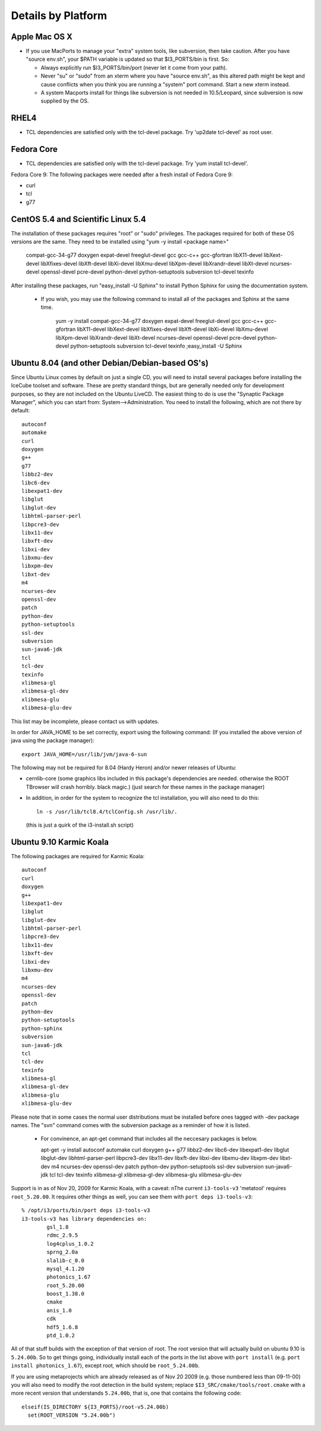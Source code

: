 .. _platforms:

Details by Platform
===================

.. index:: OSX
.. _OSX:

Apple Mac OS X
^^^^^^^^^^^^^^

* If you use MacPorts to manage your "extra" system tools, like
  subversion, then take caution.  After you have "source env.sh", your
  $PATH variable is updated so that $I3_PORTS/bin is first. So:

  * Always explicitly run $I3_PORTS/bin/port (never let it come from
    your path).

  * Never "su" or "sudo" from an xterm where you have "source env.sh",
    as this altered path might be kept and cause conflicts when you
    think you are running a "system" port command.  Start a new xterm
    instead.

  * A system Macports install for things like subversion is not needed
    in 10.5/Leopard, since subversion is now supplied by the OS.


.. index:: RHEL4
.. _RHEL4:

RHEL4
^^^^^

* TCL dependencies are satisfied only with the tcl-devel package. Try
  'up2date tcl-devel' as root user.

.. index:: Fedora Core
.. _fedoracore:

Fedora Core
^^^^^^^^^^^

* TCL dependencies are satisfied only with the tcl-devel package. Try
  'yum install tcl-devel'.

Fedora Core 9: The following packages were needed after a fresh
install of Fedora Core 9:

* curl
* tcl
* g77

.. index:: CentOS 5.4 & Scientific Linux 5.4

.. _centos:

CentOS 5.4 and Scientific Linux 5.4
^^^^^^^^^^^^^^^^^^^^^^^^^^^^^^^^^^^

The installation of these packages requires "root" or "sudo" privileges.
The packages required for both of these OS versions are the same. They need
to be installed using "yum -y install <package name>"

  compat-gcc-34-g77
  doxygen
  expat-devel
  freeglut-devel
  gcc
  gcc-c++
  gcc-gfortran
  libX11-devel
  libXext-devel
  libXfixes-devel
  libXft-devel
  libXi-devel
  libXmu-devel
  libXpm-devel
  libXrandr-devel
  libXt-devel
  ncurses-devel
  openssl-devel
  pcre-devel
  python-devel
  python-setuptools
  subversion
  tcl-devel
  texinfo
 
After installing these packages, run "easy_install -U Sphinx" to install
Python Sphinx for using the documentation system. 

 * If you wish, you may use the following command to install all of the
   packages and Sphinx at the same time.

    yum -y install compat-gcc-34-g77 doxygen expat-devel freeglut-devel gcc gcc-c++ gcc-gfortran libX11-devel libXext-devel libXfixes-devel libXft-devel libXi-devel libXmu-devel libXpm-devel libXrandr-devel libXt-devel ncurses-devel openssl-devel pcre-devel python-devel python-setuptools subversion tcl-devel texinfo ;easy_install -U Sphinx


.. index:: Ubuntu
.. index:: Debian

.. _ubuntu:
.. _debian:

Ubuntu 8.04 (and other Debian/Debian-based OS's)
^^^^^^^^^^^^^^^^^^^^^^^^^^^^^^^^^^^^^^^^^^^^^^^^

Since Ubuntu Linux comes by default on just a single CD, you will need
to install several packages before installing the IceCube toolset and
software.  These are pretty standard things, but are generally needed
only for development purposes, so they are not included on the Ubuntu
LiveCD.  The easiest thing to do is use the "Synaptic Package
Manager", which you can start from: System-->Administration.  You need
to install the following, which are not there by default::

  autoconf
  automake
  curl
  doxygen
  g++
  g77
  libbz2-dev
  libc6-dev
  libexpat1-dev
  libglut
  libglut-dev
  libhtml-parser-perl
  libpcre3-dev
  libx11-dev
  libxft-dev
  libxi-dev
  libxmu-dev
  libxpm-dev
  libxt-dev
  m4
  ncurses-dev
  openssl-dev
  patch
  python-dev
  python-setuptools
  ssl-dev
  subversion
  sun-java6-jdk
  tcl
  tcl-dev
  texinfo
  xlibmesa-gl
  xlibmesa-gl-dev
  xlibmesa-glu
  xlibmesa-glu-dev

This list may be incomplete, please contact us with updates.

In order for JAVA_HOME to be set correctly, export using the following
command: (If you installed the above version of java using the package
manager)::

 export JAVA_HOME=/usr/lib/jvm/java-6-sun


The following may not be required for 8.04 (Hardy Heron) and/or newer
releases of Ubuntu:

* cernlib-core (some graphics libs included in this package's
  dependencies are needed. otherwise the ROOT TBrowser will crash
  horribly. black magic.)  (just search for these names in the package
  manager)

* In addition, in order for the system to recognize the tcl
  installation, you will also need to do this::

    ln -s /usr/lib/tcl8.4/tclConfig.sh /usr/lib/.

  (this is just a quirk of the i3-install.sh script)

.. index:: Karmic Koala

Ubuntu 9.10 Karmic Koala
^^^^^^^^^^^^^^^^^^^^^^^^
The following packages are required for Karmic Koala::

  autoconf
  curl
  doxygen
  g++
  libexpat1-dev
  libglut
  libglut-dev
  libhtml-parser-perl
  libpcre3-dev
  libx11-dev
  libxft-dev
  libxi-dev
  libxmu-dev
  m4
  ncurses-dev
  openssl-dev
  patch
  python-dev
  python-setuptools
  python-sphinx
  subversion
  sun-java6-jdk
  tcl
  tcl-dev
  texinfo
  xlibmesa-gl
  xlibmesa-gl-dev
  xlibmesa-glu
  xlibmesa-glu-dev

Please note that in some cases the normal user distributions must be installed
before ones tagged with -dev package names. The "svn" command comes with the 
subversion package as a reminder of how it is listed. 

  * For convinence, an apt-get command that includes all the neccesary packages
    is below. 

    apt-get -y install autoconf automake curl doxygen g++ g77 libbz2-dev libc6-dev libexpat1-dev libglut libglut-dev libhtml-parser-perl libpcre3-dev libx11-dev libxft-dev libxi-dev libxmu-dev libxpm-dev libxt-dev m4 ncurses-dev openssl-dev patch python-dev python-setuptools ssl-dev subversion sun-java6-jdk tcl tcl-dev texinfo xlibmesa-gl xlibmesa-gl-dev xlibmesa-glu xlibmesa-glu-dev


Support is in as of Nov 20, 2009 for Karmic Koala, with a caveat: nThe
current ``i3-tools-v3`` 'metatool' requires ``root_5.20.00``.  It
requires other things as well, you can see them with ``port deps
i3-tools-v3``::

  % /opt/i3/ports/bin/port deps i3-tools-v3
  i3-tools-v3 has library dependencies on:
          gsl_1.8
          rdmc_2.9.5
          log4cplus_1.0.2
          sprng_2.0a
          slalib-c_0.0
          mysql_4.1.20
          photonics_1.67
          root_5.20.00
          boost_1.38.0
          cmake
          anis_1.0
          cdk
          hdf5_1.6.8
          ptd_1.0.2
  
All of that stuff builds with the exception of that version of root.
The root version that will actually build on ubuntu 9.10 is
``5.24.00b``.  So to get things going, individually install each of
the ports in the list above with ``port install`` (e.g. ``port install
photonics_1.67``), except root, which should be ``root_5.24.00b``.  

If you are using metaprojects which are already released as of Nov 20
2009 (e.g. those numbered less than 09-11-00) you will also need to
modify the root detection in the build system; replace
``$I3_SRC/cmake/tools/root.cmake`` with a more recent version that
understands ``5.24.00b``, that is, one that contains the following
code::

    elseif(IS_DIRECTORY ${I3_PORTS}/root-v5.24.00b)
      set(ROOT_VERSION "5.24.00b")

